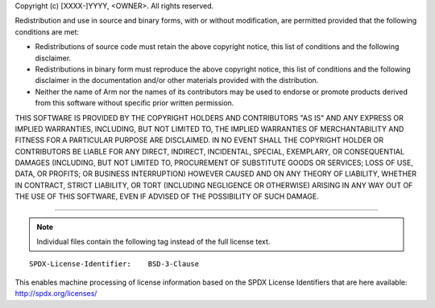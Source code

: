 Copyright (c) [XXXX-]YYYY, <OWNER>. All rights reserved.

Redistribution and use in source and binary forms, with or without modification,
are permitted provided that the following conditions are met:

-  Redistributions of source code must retain the above copyright notice, this
   list of conditions and the following disclaimer.

-  Redistributions in binary form must reproduce the above copyright notice, this
   list of conditions and the following disclaimer in the documentation and/or
   other materials provided with the distribution.

-  Neither the name of Arm nor the names of its contributors may be used to
   endorse or promote products derived from this software without specific prior
   written permission.

THIS SOFTWARE IS PROVIDED BY THE COPYRIGHT HOLDERS AND CONTRIBUTORS "AS IS" AND
ANY EXPRESS OR IMPLIED WARRANTIES, INCLUDING, BUT NOT LIMITED TO, THE IMPLIED
WARRANTIES OF MERCHANTABILITY AND FITNESS FOR A PARTICULAR PURPOSE ARE
DISCLAIMED. IN NO EVENT SHALL THE COPYRIGHT HOLDER OR CONTRIBUTORS BE LIABLE FOR
ANY DIRECT, INDIRECT, INCIDENTAL, SPECIAL, EXEMPLARY, OR CONSEQUENTIAL DAMAGES
(INCLUDING, BUT NOT LIMITED TO, PROCUREMENT OF SUBSTITUTE GOODS OR SERVICES;
LOSS OF USE, DATA, OR PROFITS; OR BUSINESS INTERRUPTION) HOWEVER CAUSED AND ON
ANY THEORY OF LIABILITY, WHETHER IN CONTRACT, STRICT LIABILITY, OR TORT
(INCLUDING NEGLIGENCE OR OTHERWISE) ARISING IN ANY WAY OUT OF THE USE OF THIS
SOFTWARE, EVEN IF ADVISED OF THE POSSIBILITY OF SUCH DAMAGE.

--------------

.. note::
   Individual files contain the following tag instead of the full license text.

::

    SPDX-License-Identifier:    BSD-3-Clause

This enables machine processing of license information based on the SPDX
License Identifiers that are here available: http://spdx.org/licenses/
